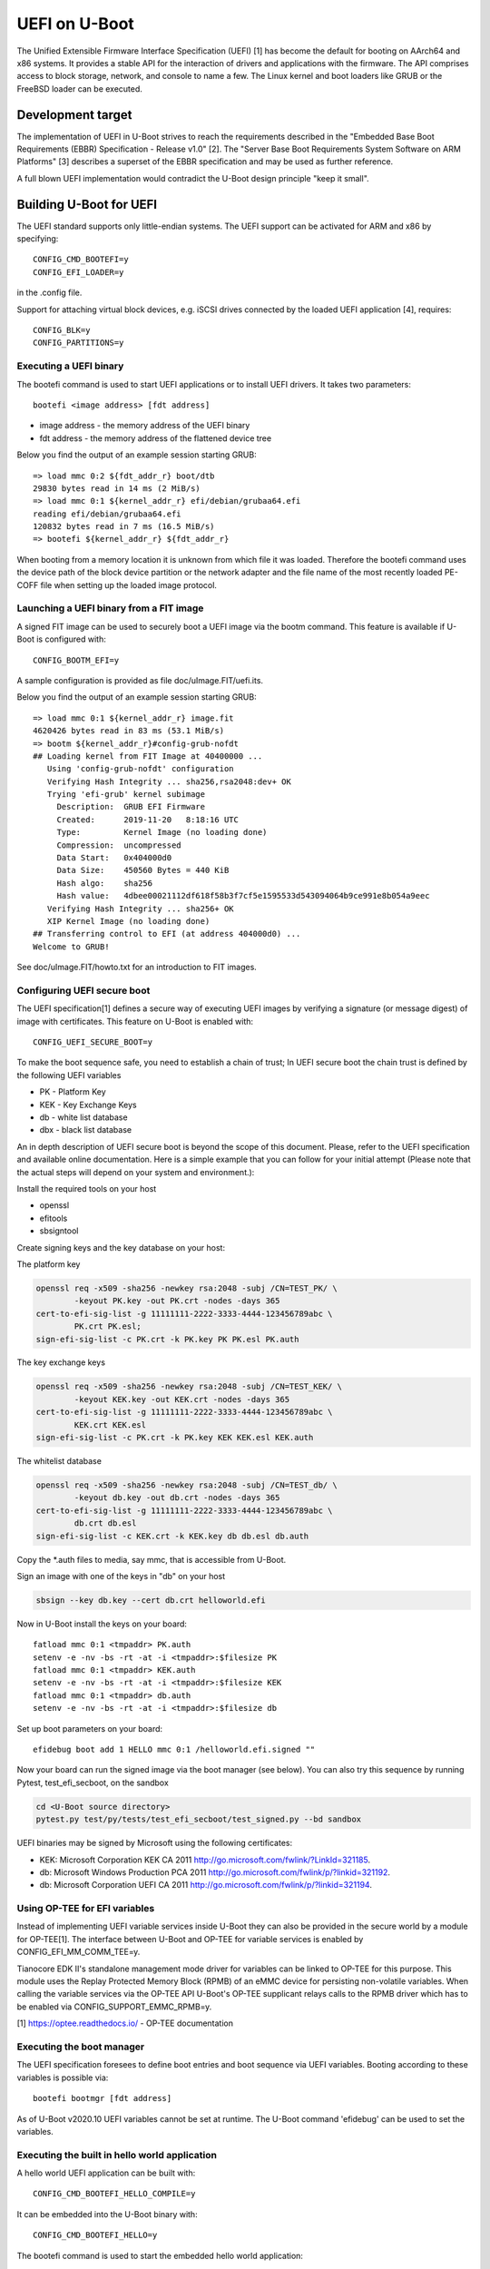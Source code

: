.. SPDX-License-Identifier: GPL-2.0+
.. Copyright (c) 2018 Heinrich Schuchardt

UEFI on U-Boot
==============

The Unified Extensible Firmware Interface Specification (UEFI) [1] has become
the default for booting on AArch64 and x86 systems. It provides a stable API for
the interaction of drivers and applications with the firmware. The API comprises
access to block storage, network, and console to name a few. The Linux kernel
and boot loaders like GRUB or the FreeBSD loader can be executed.

Development target
------------------

The implementation of UEFI in U-Boot strives to reach the requirements described
in the "Embedded Base Boot Requirements (EBBR) Specification - Release v1.0"
[2]. The "Server Base Boot Requirements System Software on ARM Platforms" [3]
describes a superset of the EBBR specification and may be used as further
reference.

A full blown UEFI implementation would contradict the U-Boot design principle
"keep it small".

Building U-Boot for UEFI
------------------------

The UEFI standard supports only little-endian systems. The UEFI support can be
activated for ARM and x86 by specifying::

    CONFIG_CMD_BOOTEFI=y
    CONFIG_EFI_LOADER=y

in the .config file.

Support for attaching virtual block devices, e.g. iSCSI drives connected by the
loaded UEFI application [4], requires::

    CONFIG_BLK=y
    CONFIG_PARTITIONS=y

Executing a UEFI binary
~~~~~~~~~~~~~~~~~~~~~~~

The bootefi command is used to start UEFI applications or to install UEFI
drivers. It takes two parameters::

    bootefi <image address> [fdt address]

* image address - the memory address of the UEFI binary
* fdt address - the memory address of the flattened device tree

Below you find the output of an example session starting GRUB::

    => load mmc 0:2 ${fdt_addr_r} boot/dtb
    29830 bytes read in 14 ms (2 MiB/s)
    => load mmc 0:1 ${kernel_addr_r} efi/debian/grubaa64.efi
    reading efi/debian/grubaa64.efi
    120832 bytes read in 7 ms (16.5 MiB/s)
    => bootefi ${kernel_addr_r} ${fdt_addr_r}

When booting from a memory location it is unknown from which file it was loaded.
Therefore the bootefi command uses the device path of the block device partition
or the network adapter and the file name of the most recently loaded PE-COFF
file when setting up the loaded image protocol.

Launching a UEFI binary from a FIT image
~~~~~~~~~~~~~~~~~~~~~~~~~~~~~~~~~~~~~~~~

A signed FIT image can be used to securely boot a UEFI image via the
bootm command. This feature is available if U-Boot is configured with::

    CONFIG_BOOTM_EFI=y

A sample configuration is provided as file doc/uImage.FIT/uefi.its.

Below you find the output of an example session starting GRUB::

    => load mmc 0:1 ${kernel_addr_r} image.fit
    4620426 bytes read in 83 ms (53.1 MiB/s)
    => bootm ${kernel_addr_r}#config-grub-nofdt
    ## Loading kernel from FIT Image at 40400000 ...
       Using 'config-grub-nofdt' configuration
       Verifying Hash Integrity ... sha256,rsa2048:dev+ OK
       Trying 'efi-grub' kernel subimage
         Description:  GRUB EFI Firmware
         Created:      2019-11-20   8:18:16 UTC
         Type:         Kernel Image (no loading done)
         Compression:  uncompressed
         Data Start:   0x404000d0
         Data Size:    450560 Bytes = 440 KiB
         Hash algo:    sha256
         Hash value:   4dbee00021112df618f58b3f7cf5e1595533d543094064b9ce991e8b054a9eec
       Verifying Hash Integrity ... sha256+ OK
       XIP Kernel Image (no loading done)
    ## Transferring control to EFI (at address 404000d0) ...
    Welcome to GRUB!

See doc/uImage.FIT/howto.txt for an introduction to FIT images.

Configuring UEFI secure boot
~~~~~~~~~~~~~~~~~~~~~~~~~~~~

The UEFI specification[1] defines a secure way of executing UEFI images
by verifying a signature (or message digest) of image with certificates.
This feature on U-Boot is enabled with::

    CONFIG_UEFI_SECURE_BOOT=y

To make the boot sequence safe, you need to establish a chain of trust;
In UEFI secure boot the chain trust is defined by the following UEFI variables

* PK - Platform Key
* KEK - Key Exchange Keys
* db - white list database
* dbx - black list database

An in depth description of UEFI secure boot is beyond the scope of this
document. Please, refer to the UEFI specification and available online
documentation. Here is a simple example that you can follow for your initial
attempt (Please note that the actual steps will depend on your system and
environment.):

Install the required tools on your host

* openssl
* efitools
* sbsigntool

Create signing keys and the key database on your host:

The platform key

.. code-block:: bash

    openssl req -x509 -sha256 -newkey rsa:2048 -subj /CN=TEST_PK/ \
            -keyout PK.key -out PK.crt -nodes -days 365
    cert-to-efi-sig-list -g 11111111-2222-3333-4444-123456789abc \
            PK.crt PK.esl;
    sign-efi-sig-list -c PK.crt -k PK.key PK PK.esl PK.auth

The key exchange keys

.. code-block:: bash

    openssl req -x509 -sha256 -newkey rsa:2048 -subj /CN=TEST_KEK/ \
            -keyout KEK.key -out KEK.crt -nodes -days 365
    cert-to-efi-sig-list -g 11111111-2222-3333-4444-123456789abc \
            KEK.crt KEK.esl
    sign-efi-sig-list -c PK.crt -k PK.key KEK KEK.esl KEK.auth

The whitelist database

.. code-block:: bash

    openssl req -x509 -sha256 -newkey rsa:2048 -subj /CN=TEST_db/ \
            -keyout db.key -out db.crt -nodes -days 365
    cert-to-efi-sig-list -g 11111111-2222-3333-4444-123456789abc \
            db.crt db.esl
    sign-efi-sig-list -c KEK.crt -k KEK.key db db.esl db.auth

Copy the \*.auth files to media, say mmc, that is accessible from U-Boot.

Sign an image with one of the keys in "db" on your host

.. code-block:: bash

    sbsign --key db.key --cert db.crt helloworld.efi

Now in U-Boot install the keys on your board::

    fatload mmc 0:1 <tmpaddr> PK.auth
    setenv -e -nv -bs -rt -at -i <tmpaddr>:$filesize PK
    fatload mmc 0:1 <tmpaddr> KEK.auth
    setenv -e -nv -bs -rt -at -i <tmpaddr>:$filesize KEK
    fatload mmc 0:1 <tmpaddr> db.auth
    setenv -e -nv -bs -rt -at -i <tmpaddr>:$filesize db

Set up boot parameters on your board::

    efidebug boot add 1 HELLO mmc 0:1 /helloworld.efi.signed ""

Now your board can run the signed image via the boot manager (see below).
You can also try this sequence by running Pytest, test_efi_secboot,
on the sandbox

.. code-block:: bash

    cd <U-Boot source directory>
    pytest.py test/py/tests/test_efi_secboot/test_signed.py --bd sandbox

UEFI binaries may be signed by Microsoft using the following certificates:

* KEK: Microsoft Corporation KEK CA 2011
  http://go.microsoft.com/fwlink/?LinkId=321185.
* db: Microsoft Windows Production PCA 2011
  http://go.microsoft.com/fwlink/p/?linkid=321192.
* db: Microsoft Corporation UEFI CA 2011
  http://go.microsoft.com/fwlink/p/?linkid=321194.

Using OP-TEE for EFI variables
~~~~~~~~~~~~~~~~~~~~~~~~~~~~~~

Instead of implementing UEFI variable services inside U-Boot they can
also be provided in the secure world by a module for OP-TEE[1]. The
interface between U-Boot and OP-TEE for variable services is enabled by
CONFIG_EFI_MM_COMM_TEE=y.

Tianocore EDK II's standalone management mode driver for variables can
be linked to OP-TEE for this purpose. This module uses the Replay
Protected Memory Block (RPMB) of an eMMC device for persisting
non-volatile variables. When calling the variable services via the
OP-TEE API U-Boot's OP-TEE supplicant relays calls to the RPMB driver
which has to be enabled via CONFIG_SUPPORT_EMMC_RPMB=y.

[1] https://optee.readthedocs.io/ - OP-TEE documentation

Executing the boot manager
~~~~~~~~~~~~~~~~~~~~~~~~~~

The UEFI specification foresees to define boot entries and boot sequence via
UEFI variables. Booting according to these variables is possible via::

    bootefi bootmgr [fdt address]

As of U-Boot v2020.10 UEFI variables cannot be set at runtime. The U-Boot
command 'efidebug' can be used to set the variables.

Executing the built in hello world application
~~~~~~~~~~~~~~~~~~~~~~~~~~~~~~~~~~~~~~~~~~~~~~

A hello world UEFI application can be built with::

    CONFIG_CMD_BOOTEFI_HELLO_COMPILE=y

It can be embedded into the U-Boot binary with::

    CONFIG_CMD_BOOTEFI_HELLO=y

The bootefi command is used to start the embedded hello world application::

    bootefi hello [fdt address]

Below you find the output of an example session::

    => bootefi hello ${fdtcontroladdr}
    ## Starting EFI application at 01000000 ...
    WARNING: using memory device/image path, this may confuse some payloads!
    Hello, world!
    Running on UEFI 2.7
    Have SMBIOS table
    Have device tree
    Load options: root=/dev/sdb3 init=/sbin/init rootwait ro
    ## Application terminated, r = 0

The environment variable fdtcontroladdr points to U-Boot's internal device tree
(if available).

Executing the built-in self-test
~~~~~~~~~~~~~~~~~~~~~~~~~~~~~~~~

An UEFI self-test suite can be embedded in U-Boot by building with::

    CONFIG_CMD_BOOTEFI_SELFTEST=y

For testing the UEFI implementation the bootefi command can be used to start the
self-test::

    bootefi selftest [fdt address]

The environment variable 'efi_selftest' can be used to select a single test. If
it is not provided all tests are executed except those marked as 'on request'.
If the environment variable is set to 'list' a list of all tests is shown.

Below you can find the output of an example session::

    => setenv efi_selftest simple network protocol
    => bootefi selftest
    Testing EFI API implementation
    Selected test: 'simple network protocol'
    Setting up 'simple network protocol'
    Setting up 'simple network protocol' succeeded
    Executing 'simple network protocol'
    DHCP Discover
    DHCP reply received from 192.168.76.2 (52:55:c0:a8:4c:02)
      as broadcast message.
    Executing 'simple network protocol' succeeded
    Tearing down 'simple network protocol'
    Tearing down 'simple network protocol' succeeded
    Boot services terminated
    Summary: 0 failures
    Preparing for reset. Press any key.

The UEFI life cycle
-------------------

After the U-Boot platform has been initialized the UEFI API provides two kinds
of services:

* boot services
* runtime services

The API can be extended by loading UEFI drivers which come in two variants:

* boot drivers
* runtime drivers

UEFI drivers are installed with U-Boot's bootefi command. With the same command
UEFI applications can be executed.

Loaded images of UEFI drivers stay in memory after returning to U-Boot while
loaded images of applications are removed from memory.

An UEFI application (e.g. an operating system) that wants to take full control
of the system calls ExitBootServices. After a UEFI application calls
ExitBootServices

* boot services are not available anymore
* timer events are stopped
* the memory used by U-Boot except for runtime services is released
* the memory used by boot time drivers is released

So this is a point of no return. Afterwards the UEFI application can only return
to U-Boot by rebooting.

The UEFI object model
---------------------

UEFI offers a flexible and expandable object model. The objects in the UEFI API
are devices, drivers, and loaded images. These objects are referenced by
handles.

The interfaces implemented by the objects are referred to as protocols. These
are identified by GUIDs. They can be installed and uninstalled by calling the
appropriate boot services.

Handles are created by the InstallProtocolInterface or the
InstallMultipleProtocolinterfaces service if NULL is passed as handle.

Handles are deleted when the last protocol has been removed with the
UninstallProtocolInterface or the UninstallMultipleProtocolInterfaces service.

Devices offer the EFI_DEVICE_PATH_PROTOCOL. A device path is the concatenation
of device nodes. By their device paths all devices of a system are arranged in a
tree.

Drivers offer the EFI_DRIVER_BINDING_PROTOCOL. This protocol is used to connect
a driver to devices (which are referenced as controllers in this context).

Loaded images offer the EFI_LOADED_IMAGE_PROTOCOL. This protocol provides meta
information about the image and a pointer to the unload callback function.

The UEFI events
---------------

In the UEFI terminology an event is a data object referencing a notification
function which is queued for calling when the event is signaled. The following
types of events exist:

* periodic and single shot timer events
* exit boot services events, triggered by calling the ExitBootServices() service
* virtual address change events
* memory map change events
* read to boot events
* reset system events
* system table events
* events that are only triggered programmatically

Events can be created with the CreateEvent service and deleted with CloseEvent
service.

Events can be assigned to an event group. If any of the events in a group is
signaled, all other events in the group are also set to the signaled state.

The UEFI driver model
---------------------

A driver is specific for a single protocol installed on a device. To install a
driver on a device the ConnectController service is called. In this context
controller refers to the device for which the driver is installed.

The relevant drivers are identified using the EFI_DRIVER_BINDING_PROTOCOL. This
protocol has has three functions:

* supported - determines if the driver is compatible with the device
* start - installs the driver by opening the relevant protocol with
  attribute EFI_OPEN_PROTOCOL_BY_DRIVER
* stop - uninstalls the driver

The driver may create child controllers (child devices). E.g. a driver for block
IO devices will create the device handles for the partitions. The child
controllers  will open the supported protocol with the attribute
EFI_OPEN_PROTOCOL_BY_CHILD_CONTROLLER.

A driver can be detached from a device using the DisconnectController service.

U-Boot devices mapped as UEFI devices
-------------------------------------

Some of the U-Boot devices are mapped as UEFI devices

* block IO devices
* console
* graphical output
* network adapter

As of U-Boot 2018.03 the logic for doing this is hard coded.

The development target is to integrate the setup of these UEFI devices with the
U-Boot driver model [5]. So when a U-Boot device is discovered a handle should
be created and the device path protocol and the relevant IO protocol should be
installed. The UEFI driver then would be attached by calling ConnectController.
When a U-Boot device is removed DisconnectController should be called.

UEFI devices mapped as U-Boot devices
-------------------------------------

UEFI drivers binaries and applications may create new (virtual) devices, install
a protocol and call the ConnectController service. Now the matching UEFI driver
is determined by iterating over the implementations of the
EFI_DRIVER_BINDING_PROTOCOL.

It is the task of the UEFI driver to create a corresponding U-Boot device and to
proxy calls for this U-Boot device to the controller.

In U-Boot 2018.03 this has only been implemented for block IO devices.

UEFI uclass
~~~~~~~~~~~

An UEFI uclass driver (lib/efi_driver/efi_uclass.c) has been created that
takes care of initializing the UEFI drivers and providing the
EFI_DRIVER_BINDING_PROTOCOL implementation for the UEFI drivers.

A linker created list is used to keep track of the UEFI drivers. To create an
entry in the list the UEFI driver uses the U_BOOT_DRIVER macro specifying
UCLASS_EFI as the ID of its uclass, e.g::

    /* Identify as UEFI driver */
    U_BOOT_DRIVER(efi_block) = {
        .name  = "EFI block driver",
        .id    = UCLASS_EFI,
        .ops   = &driver_ops,
    };

The available operations are defined via the structure struct efi_driver_ops::

    struct efi_driver_ops {
        const efi_guid_t *protocol;
        const efi_guid_t *child_protocol;
        int (*bind)(efi_handle_t handle, void *interface);
    };

When the supported() function of the EFI_DRIVER_BINDING_PROTOCOL is called the
uclass checks if the protocol GUID matches the protocol GUID of the UEFI driver.
In the start() function the bind() function of the UEFI driver is called after
checking the GUID.
The stop() function of the EFI_DRIVER_BINDING_PROTOCOL disconnects the child
controllers created by the UEFI driver and the UEFI driver. (In U-Boot v2013.03
this is not yet completely implemented.)

UEFI block IO driver
~~~~~~~~~~~~~~~~~~~~

The UEFI block IO driver supports devices exposing the EFI_BLOCK_IO_PROTOCOL.

When connected it creates a new U-Boot block IO device with interface type
IF_TYPE_EFI, adds child controllers mapping the partitions, and installs the
EFI_SIMPLE_FILE_SYSTEM_PROTOCOL on these. This can be used together with the
software iPXE to boot from iSCSI network drives [4].

This driver is only available if U-Boot is configured with::

    CONFIG_BLK=y
    CONFIG_PARTITIONS=y

Miscellaneous
-------------

Load file 2 protocol
~~~~~~~~~~~~~~~~~~~~

The load file 2 protocol can be used by the Linux kernel to load the initial
RAM disk. U-Boot can be configured to provide an implementation with::

    EFI_LOAD_FILE2_INITRD=y
    EFI_INITRD_FILESPEC=interface dev:part path_to_initrd

Links
-----

* [1] http://uefi.org/specifications - UEFI specifications
* [2] https://github.com/ARM-software/ebbr/releases/download/v1.0/ebbr-v1.0.pdf -
  Embedded Base Boot Requirements (EBBR) Specification - Release v1.0
* [3] https://developer.arm.com/docs/den0044/latest/server-base-boot-requirements-system-software-on-arm-platforms-version-11 -
  Server Base Boot Requirements System Software on ARM Platforms - Version 1.1
* [4] :doc:`iscsi`
* [5] :doc:`../driver-model/index`

